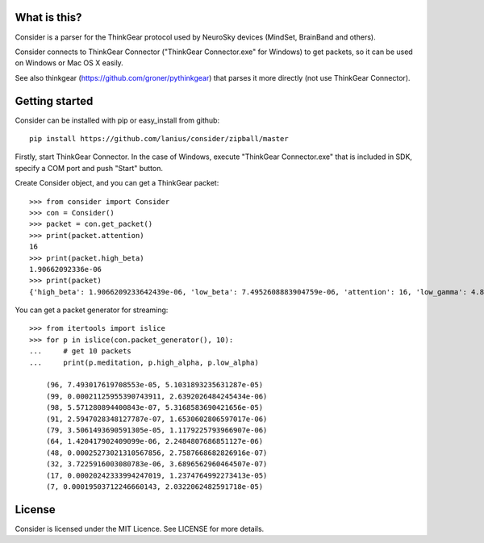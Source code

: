 What is this?
=============
Consider is a parser for the ThinkGear protocol used by NeuroSky devices (MindSet, BrainBand and others).

Consider connects to ThinkGear Connector ("ThinkGear Connector.exe" for Windows) to get packets, so it can be used on Windows or Mac OS X easily.

See also thinkgear (https://github.com/groner/pythinkgear) that parses it more directly (not use ThinkGear Connector).


Getting started
===============
Consider can be installed with pip or easy_install from github::

    pip install https://github.com/lanius/consider/zipball/master

Firstly, start ThinkGear Connector. In the case of Windows, execute "ThinkGear Connector.exe" that is included in SDK, specify a COM port and push "Start" button.

Create Consider object, and you can get a ThinkGear packet::

    >>> from consider import Consider
    >>> con = Consider()
    >>> packet = con.get_packet()
    >>> print(packet.attention)
    16
    >>> print(packet.high_beta)
    1.90662092336e-06
    >>> print(packet)
    {'high_beta': 1.9066209233642439e-06, 'low_beta': 7.4952608883904759e-06, 'attention': 16, 'low_gamma': 4.8011397666414268e-06, 'delta': 7.1328349804389291e-06, 'meditation': 87, 'poor_signal': 0, 'high_alpha': 4.27748489073565e-07, 'high_gamma': 0.00022232596529647708, 'length': 32, 'theta': 2.0189656879665563e-06, 'low_alpha': 9.1102498345208005e-07}

You can get a packet generator for streaming::

    >>> from itertools import islice
    >>> for p in islice(con.packet_generator(), 10):
    ...     # get 10 packets
    ...     print(p.meditation, p.high_alpha, p.low_alpha)
    
	(96, 7.493017619708553e-05, 5.1031893235631287e-05)
	(99, 0.00021125955390743911, 2.6392026484245434e-06)
	(98, 5.571280894400843e-07, 5.3168583690421656e-05)
	(91, 2.5947028348127787e-07, 1.6530602806597017e-06)
	(79, 3.5061493690591305e-05, 1.1179225793966907e-06)
	(64, 1.420417902409099e-06, 2.2484807686851127e-06)
	(48, 0.00025273021310567856, 2.7587668682826916e-07)
	(32, 3.7225916003080783e-06, 3.6896562960464507e-07)
	(17, 0.00020242333994247019, 1.2374764992273413e-05)
	(7, 0.00019503712246660143, 2.0322062482591718e-05)


License
=======
Consider is licensed under the MIT Licence. See LICENSE for more details.
